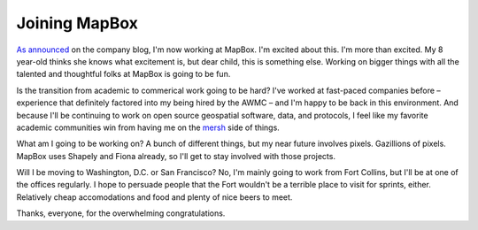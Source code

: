Joining MapBox
==============

`As announced <https://www.mapbox.com/blog/sean-gillies-joins-mapbox/>`__ on
the company blog, I'm now working at MapBox. I'm excited about this. I'm more
than excited. My 8 year-old thinks she knows what excitement is, but dear
child, this is something else. Working on bigger things with all the talented
and thoughtful folks at MapBox is going to be fun.

Is the transition from academic to commerical work going to be hard? I've 
worked at fast-paced companies before – experience that definitely factored
into my being hired by the AWMC – and I'm happy to be back in this environment.
And because I'll be continuing to work on open source geospatial software,
data, and protocols, I feel like my favorite academic communities win from
having me on the `mersh <http://en.wikipedia.org/wiki/Project_Mersh>`__ side of
things.

What am I going to be working on? A bunch of different things, but my near
future involves pixels. Gazillions of pixels. MapBox uses Shapely and Fiona
already, so I'll get to stay involved with those projects. 

Will I be moving to Washington, D.C. or San Francisco? No, I'm mainly going
to work from Fort Collins, but I'll be at one of the offices regularly. I hope
to persuade people that the Fort wouldn't be a terrible place to visit for
sprints, either. Relatively cheap accomodations and food and plenty of nice
beers to meet.

Thanks, everyone, for the overwhelming congratulations.


.. author:: default
.. categories:: Work
.. tags:: mapbox, pixels, business, academia, shapely, fiona, fort collins
.. comments::
